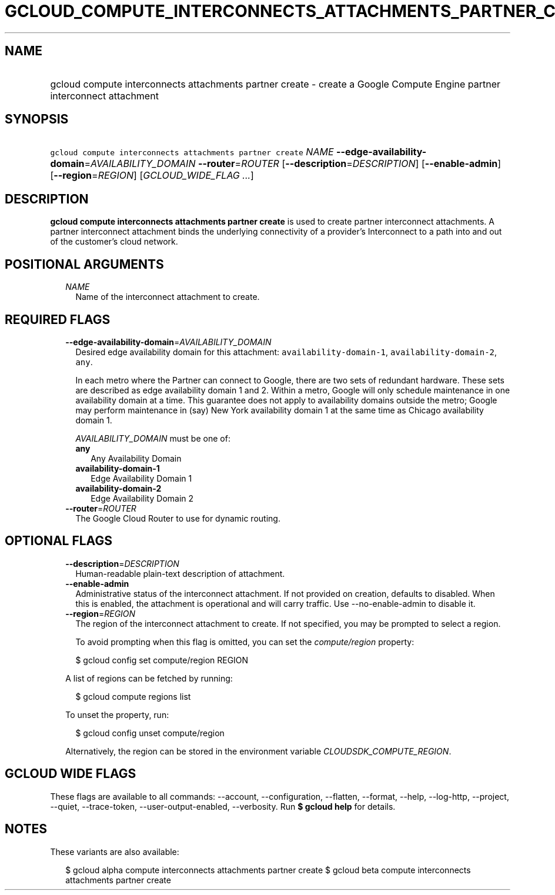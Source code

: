 
.TH "GCLOUD_COMPUTE_INTERCONNECTS_ATTACHMENTS_PARTNER_CREATE" 1



.SH "NAME"
.HP
gcloud compute interconnects attachments partner create \- create a Google Compute Engine partner interconnect attachment



.SH "SYNOPSIS"
.HP
\f5gcloud compute interconnects attachments partner create\fR \fINAME\fR \fB\-\-edge\-availability\-domain\fR=\fIAVAILABILITY_DOMAIN\fR \fB\-\-router\fR=\fIROUTER\fR [\fB\-\-description\fR=\fIDESCRIPTION\fR] [\fB\-\-enable\-admin\fR] [\fB\-\-region\fR=\fIREGION\fR] [\fIGCLOUD_WIDE_FLAG\ ...\fR]



.SH "DESCRIPTION"

\fBgcloud compute interconnects attachments partner create\fR is used to create
partner interconnect attachments. A partner interconnect attachment binds the
underlying connectivity of a provider's Interconnect to a path into and out of
the customer's cloud network.



.SH "POSITIONAL ARGUMENTS"

.RS 2m
.TP 2m
\fINAME\fR
Name of the interconnect attachment to create.


.RE
.sp

.SH "REQUIRED FLAGS"

.RS 2m
.TP 2m
\fB\-\-edge\-availability\-domain\fR=\fIAVAILABILITY_DOMAIN\fR
Desired edge availability domain for this attachment:
\f5availability\-domain\-1\fR, \f5availability\-domain\-2\fR, \f5any\fR.

In each metro where the Partner can connect to Google, there are two sets of
redundant hardware. These sets are described as edge availability domain 1 and
2. Within a metro, Google will only schedule maintenance in one availability
domain at a time. This guarantee does not apply to availability domains outside
the metro; Google may perform maintenance in (say) New York availability domain
1 at the same time as Chicago availability domain 1.

\fIAVAILABILITY_DOMAIN\fR must be one of:

.RS 2m
.TP 2m
\fBany\fR
Any Availability Domain
.TP 2m
\fBavailability\-domain\-1\fR
Edge Availability Domain 1
.TP 2m
\fBavailability\-domain\-2\fR
Edge Availability Domain 2

.RE
.sp
.TP 2m
\fB\-\-router\fR=\fIROUTER\fR
The Google Cloud Router to use for dynamic routing.


.RE
.sp

.SH "OPTIONAL FLAGS"

.RS 2m
.TP 2m
\fB\-\-description\fR=\fIDESCRIPTION\fR
Human\-readable plain\-text description of attachment.

.TP 2m
\fB\-\-enable\-admin\fR
Administrative status of the interconnect attachment. If not provided on
creation, defaults to disabled. When this is enabled, the attachment is
operational and will carry traffic. Use \-\-no\-enable\-admin to disable it.

.TP 2m
\fB\-\-region\fR=\fIREGION\fR
The region of the interconnect attachment to create. If not specified, you may
be prompted to select a region.

To avoid prompting when this flag is omitted, you can set the
\f5\fIcompute/region\fR\fR property:

.RS 2m
$ gcloud config set compute/region REGION
.RE

A list of regions can be fetched by running:

.RS 2m
$ gcloud compute regions list
.RE

To unset the property, run:

.RS 2m
$ gcloud config unset compute/region
.RE

Alternatively, the region can be stored in the environment variable
\f5\fICLOUDSDK_COMPUTE_REGION\fR\fR.


.RE
.sp

.SH "GCLOUD WIDE FLAGS"

These flags are available to all commands: \-\-account, \-\-configuration,
\-\-flatten, \-\-format, \-\-help, \-\-log\-http, \-\-project, \-\-quiet,
\-\-trace\-token, \-\-user\-output\-enabled, \-\-verbosity. Run \fB$ gcloud
help\fR for details.



.SH "NOTES"

These variants are also available:

.RS 2m
$ gcloud alpha compute interconnects attachments partner create
$ gcloud beta compute interconnects attachments partner create
.RE

